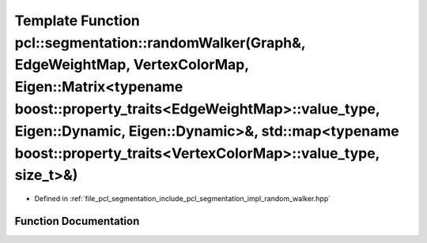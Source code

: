 .. _exhale_function_group__segmentation_1ga353baf042fd731274846ac6b22e514cd:

Template Function pcl::segmentation::randomWalker(Graph&, EdgeWeightMap, VertexColorMap, Eigen::Matrix<typename boost::property_traits<EdgeWeightMap>::value_type, Eigen::Dynamic, Eigen::Dynamic>&, std::map<typename boost::property_traits<VertexColorMap>::value_type, size_t>&)
====================================================================================================================================================================================================================================================================================

- Defined in :ref:`file_pcl_segmentation_include_pcl_segmentation_impl_random_walker.hpp`


Function Documentation
----------------------


.. doxygenfunction:: pcl::segmentation::randomWalker(Graph&, EdgeWeightMap, VertexColorMap, Eigen::Matrix<typename boost::property_traits<EdgeWeightMap>::value_type, Eigen::Dynamic, Eigen::Dynamic>&, std::map<typename boost::property_traits<VertexColorMap>::value_type, size_t>&)
